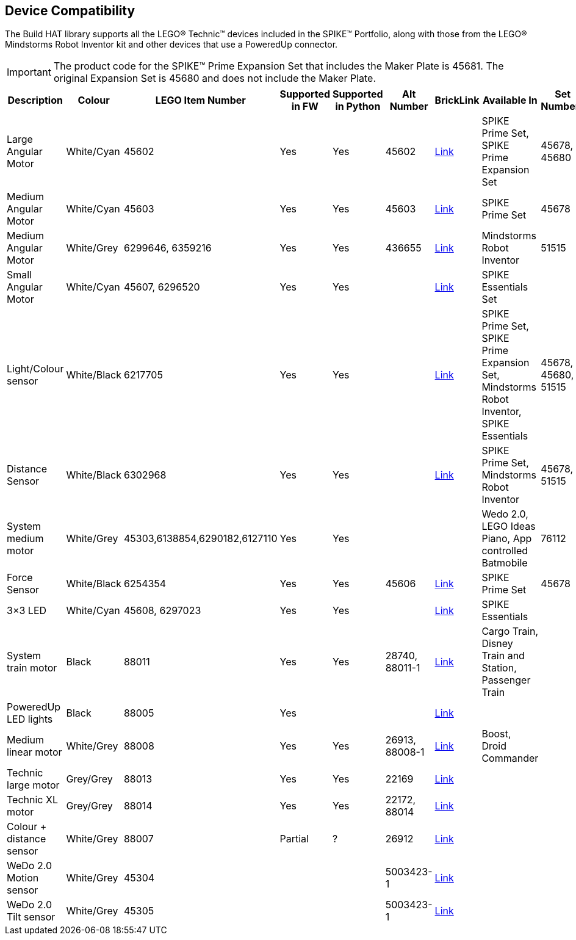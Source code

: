 == Device Compatibility

The Build HAT library supports all the LEGO® Technic™ devices included in the SPIKE™ Portfolio, along with those from the LEGO® Mindstorms Robot Inventor kit and other devices that use a PoweredUp connector.

IMPORTANT: The product code for the SPIKE™ Prime Expansion Set that includes the Maker Plate is 45681. The original Expansion Set is 45680 and does not include the Maker Plate. 

[cols="2,2,1,1,1,1,1,3,1,1,1,1", width="100%", options="header"]
|===
| Description | Colour | LEGO Item Number | Supported in FW | Supported in Python | Alt Number | BrickLink | Available In | Set Numbers | Class | Type | Device ID

| Large Angular Motor | White/Cyan | 45602| Yes | Yes | 45602 | https://www.bricklink.com/v2/catalog/catalogitem.page?S=45602-1#T=S&O={%22iconly%22:0}[Link] | SPIKE Prime Set, 
SPIKE Prime Expansion Set | 45678, 45680 | Motor | Active | 31

| Medium Angular Motor | White/Cyan | 45603 | Yes | Yes | 45603 | https://www.bricklink.com/v2/catalog/catalogitem.page?S=45603-1#T=S&O={%22iconly%22:0}[Link] | SPIKE Prime Set | 45678 | Motor | Active | 30

| Medium Angular Motor | White/Grey | 6299646, 6359216 | Yes | Yes | 436655 | https://www.bricklink.com/v2/catalog/catalogitem.page?P=54696c01&idColor=86#T=C&C=86[Link] | Mindstorms Robot Inventor | 51515 | Motor | Active | 4B

| Small Angular Motor | White/Cyan | 45607, 6296520 | Yes| Yes| | https://www.bricklink.com/v2/catalog/catalogitem.page?P=45607c01[Link] | SPIKE Essentials Set| | Motor| Active| 41

| Light/Colour sensor |White/Black | 6217705 |Yes | Yes | | https://www.bricklink.com/v2/catalog/catalogitem.page?P=37308c01&idColor=11#T=C&C=11[Link] | SPIKE Prime Set, SPIKE Prime Expansion Set, Mindstorms Robot Inventor, SPIKE Essentials | 45678, 45680, 51515  | ColorSensor |Active | 3D

| Distance Sensor | White/Black	| 6302968 | Yes | Yes | | https://www.bricklink.com/v2/catalog/catalogitem.page?P=37316c01&idColor=11#T=C&C=11[Link] | SPIKE Prime Set, Mindstorms Robot Inventor | 45678, 51515  |DistanceSensor | Active | 3E

| System medium motor | White/Grey | 45303,6138854,6290182,6127110 | Yes | Yes | | | Wedo 2.0, LEGO Ideas Piano, App controlled Batmobile | 76112 | | Passive | 1

| Force Sensor | White/Black | 6254354 | Yes | Yes | 45606 | https://www.bricklink.com/v2/catalog/catalogitem.page?P=37312c01&idColor=11#T=C&C=11[Link] | SPIKE Prime Set | 45678 | ForceSensor | Active | 3F

| 3×3 LED | White/Cyan | 45608, 6297023 | Yes | Yes | | https://www.bricklink.com/v2/catalog/catalogitem.page?P=45608c01[Link] | SPIKE Essentials | | | Active | 40 

| System train motor | Black | 88011 | Yes | Yes | 28740, 88011-1 | https://www.bricklink.com/v2/catalog/catalogitem.page?S=88011-1#T=S&O={%22iconly%22:0}[Link] | Cargo Train, Disney Train and Station, Passenger Train| | | Passive | 2

| PoweredUp LED lights | Black | 88005 | Yes |  | | https://www.bricklink.com/v2/catalog/catalogitem.page?S=88005-1#T=S&O={%22iconly%22:0}[Link] | | | | Passive | 8

| Medium linear motor  | White/Grey | 88008 | Yes | Yes | 26913, 88008-1 | https://www.bricklink.com/v2/catalog/catalogitem.page?S=88008-1#T=S&O={%22iconly%22:0}[Link] | Boost, Droid Commander| | Motor | Active | 26

| Technic large motor | Grey/Grey | 88013 | Yes | Yes | 22169 | https://www.bricklink.com/v2/catalog/catalogitem.page?S=88013-1#T=S&O={%22iconly%22:0}[Link] | | | | Active | 2E

| Technic XL motor | Grey/Grey | 88014 | Yes | Yes | 22172, 88014 | https://www.bricklink.com/v2/catalog/catalogitem.page?S=88014-1#T=S&O={%22iconly%22:0}[Link] | | | | Active | 2F

| Colour + distance sensor | White/Grey | 88007 | Partial | ? | 26912 | https://www.bricklink.com/v2/catalog/catalogitem.page?S=88007-1#T=S&O={%22iconly%22:0}[Link] | | | | Active | 25

| WeDo 2.0 Motion sensor | White/Grey | 45304 | | | 5003423-1| https://www.bricklink.com/v2/catalog/catalogitem.page?S=9583-1#T=S&O={%22iconly%22:0}}[Link] | | | | Active | 35

| WeDo 2.0 Tilt sensor | White/Grey | 45305 | | | 5003423-1 | https://www.bricklink.com/v2/catalog/catalogitem.page?S=9584-1#T=S&O={%22iconly%22:0}[Link] | | | | Active | 34

|===
